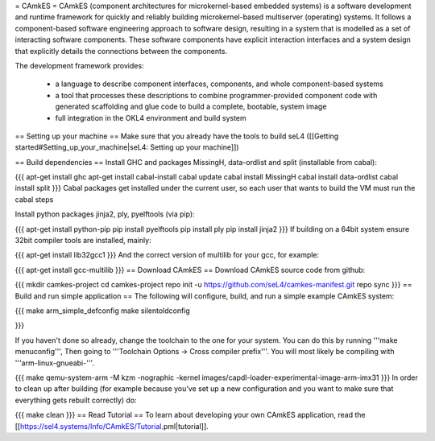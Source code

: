 = CAmkES =
CAmkES (component architectures for microkernel-based embedded systems) is a software development and runtime framework for quickly and reliably building microkernel-based multiserver (operating) systems. It follows a component-based software engineering approach to software design, resulting in a system that is modelled as a set of interacting software components. These software components have explicit interaction interfaces and a system design that explicitly details the connections between the components.

The development framework provides:

 * a language to describe component interfaces, components, and whole component-based systems
 * a tool that processes these descriptions to combine programmer-provided component code with generated scaffolding and glue code to build a complete, bootable, system image
 * full integration in the OKL4 environment and build system

== Setting up your machine ==
Make sure that you already have the tools to build seL4 ([[Getting started#Setting_up_your_machine|seL4: Setting up your machine]])

== Build dependencies ==
Install GHC and packages MissingH, data-ordlist and split (installable from cabal):

{{{
apt-get install ghc
apt-get install cabal-install
cabal update
cabal install MissingH
cabal install data-ordlist
cabal install split
}}}
Cabal packages get installed under the current user, so each user that wants to build the VM must run the cabal steps

Install python packages jinja2, ply, pyelftools (via pip):

{{{
apt-get install python-pip
pip install pyelftools
pip install ply
pip install jinja2
}}}
If building on a 64bit system ensure 32bit compiler tools are installed, mainly:

{{{
apt-get install lib32gcc1
}}}
And the correct version of multilib for your gcc, for example:

{{{
apt-get install gcc-multilib
}}}
== Download CAmkES ==
Download CAmkES source code from github:

{{{
mkdir camkes-project
cd camkes-project
repo init -u https://github.com/seL4/camkes-manifest.git
repo sync
}}}
== Build and run simple application ==
The following will configure, build, and run a simple example CAmkES system:

{{{
make arm_simple_defconfig
make silentoldconfig

}}}

If you haven't done so already, change the toolchain to the one for your system.
You can do this by running '''make menuconfig''', Then going to '''Toolchain Options -> Cross compiler prefix'''. You will most likely be compiling with '''arm-linux-gnueabi-'''.

{{{
make
qemu-system-arm -M kzm -nographic -kernel images/capdl-loader-experimental-image-arm-imx31
}}}
In order to clean up after building (for example because you’ve set up a new configuration and you want to make sure that everything gets rebuilt correctly) do:

{{{
make clean
}}}
== Read Tutorial ==
To learn about developing your own CAmkES application, read the [[https://sel4.systems/Info/CAmkES/Tutorial.pml|tutorial]].
